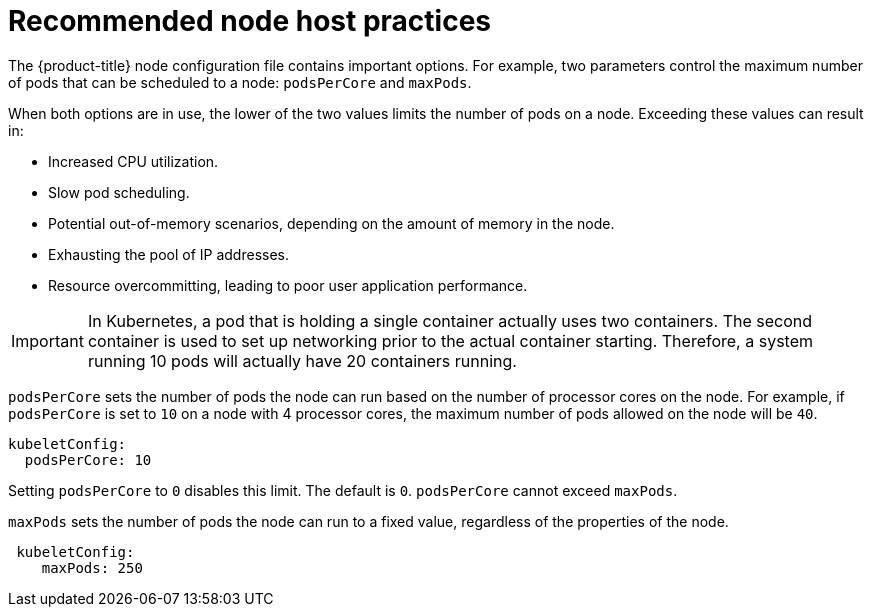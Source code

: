 // Module included in the following assemblies:
//
// * scalability_and_performance/recommended-host-practices.adoc
// * post_installation_configuration/node-tasks.adoc

[id="recommended-node-host-practices_{context}"]
= Recommended node host practices

The {product-title} node configuration file contains important options. For
example, two parameters control the maximum number of pods that can be scheduled
to a node: `podsPerCore` and `maxPods`.

When both options are in use, the lower of the two values limits the number of
pods on a node. Exceeding these values can result in:

* Increased CPU utilization.
* Slow pod scheduling.
* Potential out-of-memory scenarios, depending on the amount of memory in the node.
* Exhausting the pool of IP addresses.
* Resource overcommitting, leading to poor user application performance.

[IMPORTANT]
====
In Kubernetes, a pod that is holding a single container actually uses two
containers. The second container is used to set up networking prior to the
actual container starting. Therefore, a system running 10 pods will actually
have 20 containers running.
====

`podsPerCore` sets the number of pods the node can run based on the number of
processor cores on the node. For example, if `podsPerCore` is set to `10` on a
node with 4 processor cores, the maximum number of pods allowed on the node will
be `40`.

[source,yaml]
----
kubeletConfig:
  podsPerCore: 10
----

Setting `podsPerCore` to `0` disables this limit. The default is `0`.
`podsPerCore` cannot exceed `maxPods`.

`maxPods` sets the number of pods the node can run to a fixed value, regardless
of the properties of the node.

[source,yaml]
----
 kubeletConfig:
    maxPods: 250
----
